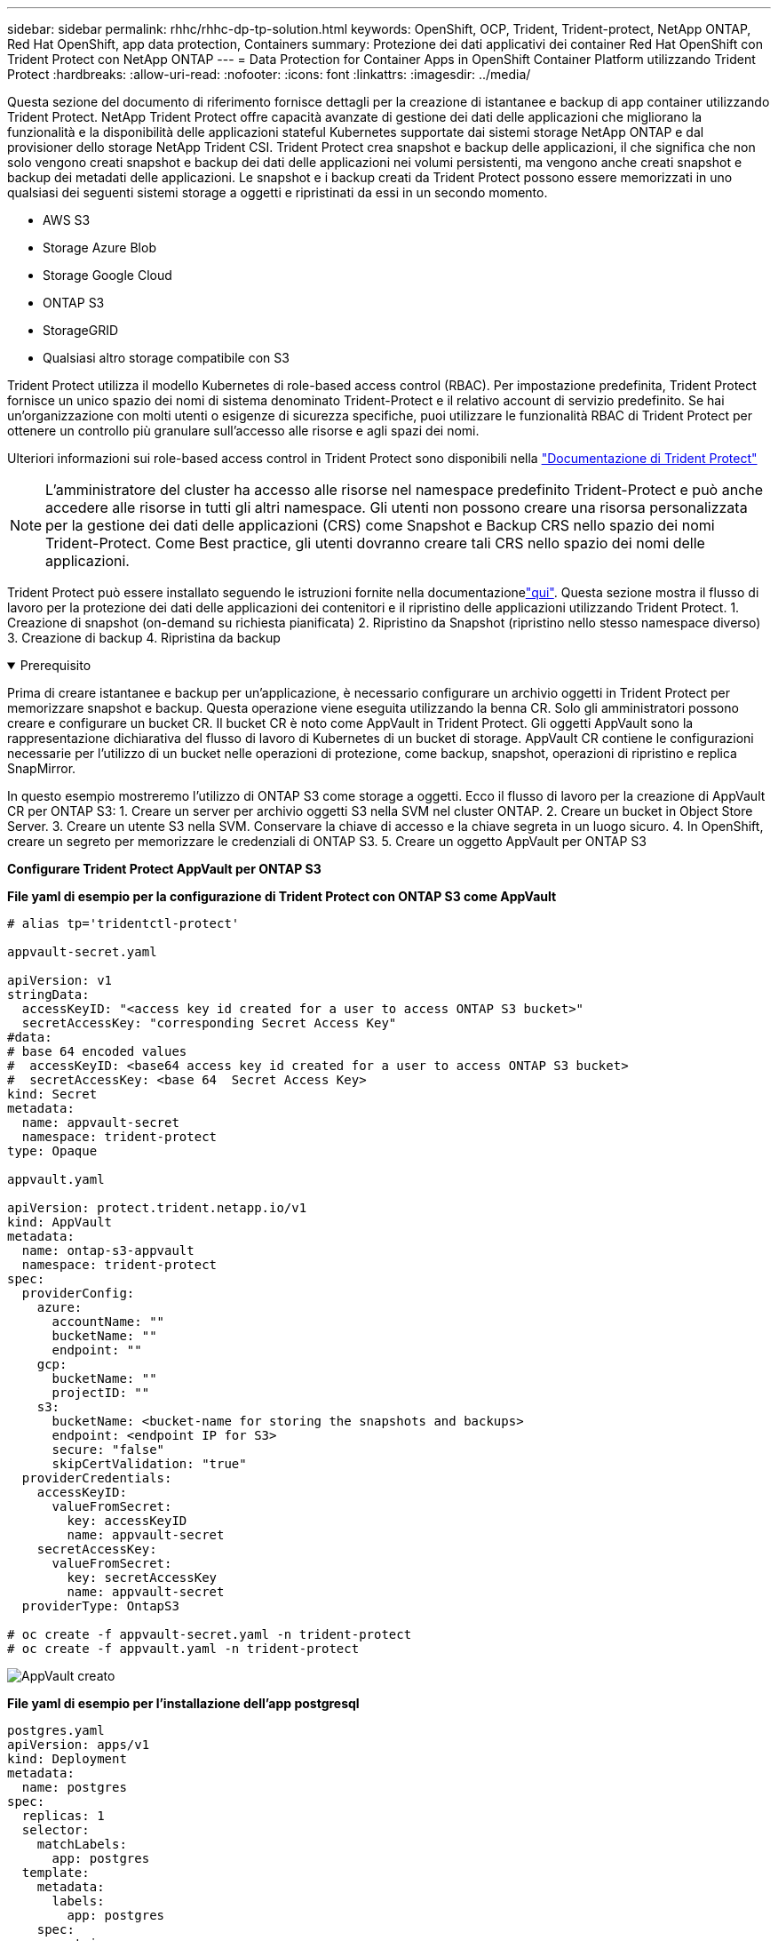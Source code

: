 ---
sidebar: sidebar 
permalink: rhhc/rhhc-dp-tp-solution.html 
keywords: OpenShift, OCP, Trident, Trident-protect, NetApp ONTAP, Red Hat OpenShift, app data protection, Containers 
summary: Protezione dei dati applicativi dei container Red Hat OpenShift con Trident Protect con NetApp ONTAP 
---
= Data Protection for Container Apps in OpenShift Container Platform utilizzando Trident Protect
:hardbreaks:
:allow-uri-read: 
:nofooter: 
:icons: font
:linkattrs: 
:imagesdir: ../media/


[role="lead"]
Questa sezione del documento di riferimento fornisce dettagli per la creazione di istantanee e backup di app container utilizzando Trident Protect. NetApp Trident Protect offre capacità avanzate di gestione dei dati delle applicazioni che migliorano la funzionalità e la disponibilità delle applicazioni stateful Kubernetes supportate dai sistemi storage NetApp ONTAP e dal provisioner dello storage NetApp Trident CSI. Trident Protect crea snapshot e backup delle applicazioni, il che significa che non solo vengono creati snapshot e backup dei dati delle applicazioni nei volumi persistenti, ma vengono anche creati snapshot e backup dei metadati delle applicazioni. Le snapshot e i backup creati da Trident Protect possono essere memorizzati in uno qualsiasi dei seguenti sistemi storage a oggetti e ripristinati da essi in un secondo momento.

* AWS S3
* Storage Azure Blob
* Storage Google Cloud
* ONTAP S3
* StorageGRID
* Qualsiasi altro storage compatibile con S3


Trident Protect utilizza il modello Kubernetes di role-based access control (RBAC). Per impostazione predefinita, Trident Protect fornisce un unico spazio dei nomi di sistema denominato Trident-Protect e il relativo account di servizio predefinito. Se hai un'organizzazione con molti utenti o esigenze di sicurezza specifiche, puoi utilizzare le funzionalità RBAC di Trident Protect per ottenere un controllo più granulare sull'accesso alle risorse e agli spazi dei nomi.

Ulteriori informazioni sui role-based access control in Trident Protect sono disponibili nella link:https://docs.netapp.com/us-en/trident/trident-protect/manage-authorization-access-control.html["Documentazione di Trident Protect"]


NOTE: L'amministratore del cluster ha accesso alle risorse nel namespace predefinito Trident-Protect e può anche accedere alle risorse in tutti gli altri namespace. Gli utenti non possono creare una risorsa personalizzata per la gestione dei dati delle applicazioni (CRS) come Snapshot e Backup CRS nello spazio dei nomi Trident-Protect. Come Best practice, gli utenti dovranno creare tali CRS nello spazio dei nomi delle applicazioni.

Trident Protect può essere installato seguendo le istruzioni fornite nella documentazionelink:https://docs.netapp.com/us-en/trident/trident-protect/trident-protect-installation.html["qui"]. Questa sezione mostra il flusso di lavoro per la protezione dei dati delle applicazioni dei contenitori e il ripristino delle applicazioni utilizzando Trident Protect. 1. Creazione di snapshot (on-demand su richiesta pianificata) 2. Ripristino da Snapshot (ripristino nello stesso namespace diverso) 3. Creazione di backup 4. Ripristina da backup

.Prerequisito
[%collapsible%open]
====
Prima di creare istantanee e backup per un'applicazione, è necessario configurare un archivio oggetti in Trident Protect per memorizzare snapshot e backup. Questa operazione viene eseguita utilizzando la benna CR. Solo gli amministratori possono creare e configurare un bucket CR. Il bucket CR è noto come AppVault in Trident Protect. Gli oggetti AppVault sono la rappresentazione dichiarativa del flusso di lavoro di Kubernetes di un bucket di storage. AppVault CR contiene le configurazioni necessarie per l'utilizzo di un bucket nelle operazioni di protezione, come backup, snapshot, operazioni di ripristino e replica SnapMirror.

In questo esempio mostreremo l'utilizzo di ONTAP S3 come storage a oggetti. Ecco il flusso di lavoro per la creazione di AppVault CR per ONTAP S3: 1. Creare un server per archivio oggetti S3 nella SVM nel cluster ONTAP. 2. Creare un bucket in Object Store Server. 3. Creare un utente S3 nella SVM. Conservare la chiave di accesso e la chiave segreta in un luogo sicuro. 4. In OpenShift, creare un segreto per memorizzare le credenziali di ONTAP S3. 5. Creare un oggetto AppVault per ONTAP S3

**Configurare Trident Protect AppVault per ONTAP S3**

***File yaml di esempio per la configurazione di Trident Protect con ONTAP S3 come AppVault***

[source, yaml]
----
# alias tp='tridentctl-protect'

appvault-secret.yaml

apiVersion: v1
stringData:
  accessKeyID: "<access key id created for a user to access ONTAP S3 bucket>"
  secretAccessKey: "corresponding Secret Access Key"
#data:
# base 64 encoded values
#  accessKeyID: <base64 access key id created for a user to access ONTAP S3 bucket>
#  secretAccessKey: <base 64  Secret Access Key>
kind: Secret
metadata:
  name: appvault-secret
  namespace: trident-protect
type: Opaque

appvault.yaml

apiVersion: protect.trident.netapp.io/v1
kind: AppVault
metadata:
  name: ontap-s3-appvault
  namespace: trident-protect
spec:
  providerConfig:
    azure:
      accountName: ""
      bucketName: ""
      endpoint: ""
    gcp:
      bucketName: ""
      projectID: ""
    s3:
      bucketName: <bucket-name for storing the snapshots and backups>
      endpoint: <endpoint IP for S3>
      secure: "false"
      skipCertValidation: "true"
  providerCredentials:
    accessKeyID:
      valueFromSecret:
        key: accessKeyID
        name: appvault-secret
    secretAccessKey:
      valueFromSecret:
        key: secretAccessKey
        name: appvault-secret
  providerType: OntapS3

# oc create -f appvault-secret.yaml -n trident-protect
# oc create -f appvault.yaml -n trident-protect
----
image:rhhc_dp_tp_solution_container_image1.png["AppVault creato"]

***File yaml di esempio per l'installazione dell'app postgresql ***

[source, yaml]
----
postgres.yaml
apiVersion: apps/v1
kind: Deployment
metadata:
  name: postgres
spec:
  replicas: 1
  selector:
    matchLabels:
      app: postgres
  template:
    metadata:
      labels:
        app: postgres
    spec:
      containers:
      - name: postgres
        image: postgres:14
        env:
        - name: POSTGRES_USER
          #value: "myuser"
          value: "admin"
        - name: POSTGRES_PASSWORD
          #value: "mypassword"
          value: "adminpass"
        - name: POSTGRES_DB
          value: "mydb"
        - name: PGDATA
          value: "/var/lib/postgresql/data/pgdata"
        ports:
        - containerPort: 5432
        volumeMounts:
        - name: postgres-storage
          mountPath: /var/lib/postgresql/data
      volumes:
      - name: postgres-storage
        persistentVolumeClaim:
          claimName: postgres-pvc
---
apiVersion: v1
kind: PersistentVolumeClaim
metadata:
  name: postgres-pvc
spec:
  accessModes:
    - ReadWriteOnce
  resources:
    requests:
      storage: 5Gi
---
apiVersion: v1
kind: Service
metadata:
  name: postgres
spec:
  selector:
    app: postgres
  ports:
  - protocol: TCP
    port: 5432
    targetPort: 5432
  type: ClusterIP

Now create the Trident protect application CR for the postgres app. Include the objects in the namespace postgres and create it in the postgres namespace.
# tp create app postgres-app --namespaces postgres -n postgres

----
image:rhhc_dp_tp_solution_container_image2.png["App creata"]

====
.Creare istantanee
[%collapsible%open]
====
**Creazione di uno snapshot su richiesta**

[source, yaml]
----

# tp create snapshot postgres-snap1 --app postgres-app --appvault ontap-s3-appvault -n postgres
Snapshot "postgres-snap1" created.

----
image:rhhc_dp_tp_solution_container_image3.png["Snapshot creato"]

image:rhhc_dp_tp_solution_container_image4.png["snapshot-pvc creato"]

**Creazione di una pianificazione** utilizzando il seguente comando, le istantanee saranno create giornalmente alle 15:33 e due istantanee e backup saranno conservati.

[source, yaml]
----
# tp create schedule schedule1 --app postgres-app --appvault ontap-s3-appvault --backup-retention 2 --snapshot-retention 2 --granularity Daily --hour 15 --minute 33 --data-mover Restic -n postgres
Schedule "schedule1" created.
----
image:rhhc_dp_tp_solution_container_image5.png["Schedule1 creato"]

**Creazione di una pianificazione utilizzando yaml**

[source, yaml]
----
# tp create schedule schedule2 --app postgres-app --appvault ontap-s3-appvault --backup-retention 2 --snapshot-retention 2 --granularity Daily --hour 15 --minute 33 --data-mover Restic -n postgres --dry-run > hourly-snapshotschedule.yaml

cat hourly-snapshotschedule.yaml

apiVersion: protect.trident.netapp.io/v1
kind: Schedule
metadata:
  creationTimestamp: null
  name: schedule2
  namespace: postgres
spec:
  appVaultRef: ontap-s3-appvault
  applicationRef: postgres-app
  backupRetention: "2"
  dataMover: Restic
  dayOfMonth: ""
  dayOfWeek: ""
  enabled: true
  granularity: Hourly
  #hour: "15"
  minute: "33"
  recurrenceRule: ""
  snapshotRetention: "2"
status: {}
----
image:rhhc_dp_tp_solution_container_image6.png["Schedule2 creato"]

È possibile visualizzare gli snapshot creati in base a questa pianificazione.

image:rhhc_dp_tp_solution_container_image7.png["Snap creato in base alle tempistiche programmate"]

Vengono creati anche snapshot di volumi.

image:rhhc_dp_tp_solution_container_image8.png["Snap PVC creato in base alla pianificazione"]

====
.Eliminare l'applicazione per simulare la perdita dell'applicazione
[%collapsible%open]
====
[source, yaml]
----
# oc delete deployment/postgres -n postgres
# oc get pod,pvc -n postgres
No resources found in postgres namespace.
----
====
.Ripristino da Snapshot nello stesso namespace
[%collapsible%open]
====
[source, yaml]
----
# tp create sir postgres-sir --snapshot postgres/hourly-3f1ee-20250214183300 -n postgres
SnapshotInplaceRestore "postgres-sir" created.
----
image:rhhc_dp_tp_solution_container_image9.png["Sir creato"]

L'applicazione e il relativo PVCviene ripristinata nello stesso namespace.

image:rhhc_dp_tp_solution_container_image10.png["App ripristinata, Signore"]

====
.Ripristino da Snapshot a un namespace diverso
[%collapsible%open]
====
[source, yaml]
----
# tp create snapshotrestore postgres-restore --snapshot postgres/hourly-3f1ee-20250214183300 --namespace-mapping postgres:postgres-restore -n postgres-restore
SnapshotRestore "postgres-restore" created.
----
image:rhhc_dp_tp_solution_container_image11.png["SnapRestore creato"]

È possibile notare che l'applicazione è stata ripristinata in un nuovo spazio dei nomi.

image:rhhc_dp_tp_solution_container_image12.png["App ripristinata, SnapRestore"]

====
.Creare backup
[%collapsible%open]
====
**Creazione di un backup su richiesta**

[source, yaml]
----
# tp create backup postgres-backup1 --app postgres-app --appvault ontap-s3-appvault -n postgres
Backup "postgres-backup1" created.
----
image:rhhc_dp_tp_solution_container_image13.png["Backup creato"]

**Creazione della pianificazione per il backup**

I backup giornalieri e orari riportati nell'elenco precedente vengono creati a partire dalla pianificazione impostata in precedenza.

[source, yaml]
----
# tp create schedule schedule1 --app postgres-app --appvault ontap-s3-appvault --backup-retention 2 --snapshot-retention 2 --granularity Daily --hour 15 --minute 33 --data-mover Restic -n postgres
Schedule "schedule1" created.
----
image:rhhc_dp_tp_solution_container_image13a.png["Pianificazione creata in precedenza"]

====
.Ripristino dal backup
[%collapsible%open]
====
**Eliminare l'applicazione e i PVC per simulare una perdita di dati.**

image:rhhc_dp_tp_solution_container_image14.png["Pianificazione creata in precedenza"]

**Restore to same namespace** #tp create bir postgres-bir --backup postgres/hour-3f1ee-20250224023300 -n postgres BackupInplaceRestore "postgres-bir" created.

image:rhhc_dp_tp_solution_container_image15.png["ripristinare nello stesso namespace"]

L'applicazione e i PVC vengono ripristinati nello stesso namespace.

image:rhhc_dp_tp_solution_container_image16.png["ripristino di applicazioni e pvc nello stesso namespace"]

**Ripristinare uno spazio dei nomi diverso** creare un nuovo spazio dei nomi. Ripristino da un backup nel nuovo spazio dei nomi.

image:rhhc_dp_tp_solution_container_image17.png["ripristinare in un namespace diverso"]

====
.Migrazione delle applicazioni
[%collapsible%open]
====
Per clonare o migrare un'applicazione in un cluster diverso (eseguire un clone tra cluster), creare un backup nel cluster di origine, quindi ripristinare il backup in un cluster diverso. Assicurarsi che Trident Protect sia installato sul cluster di destinazione.

Sul cluster di origine, eseguire i passaggi come mostrato nell'immagine seguente:

image:rhhc_dp_tp_solution_container_image18.png["ripristinare in un namespace diverso"]

Dal cluster di origine, passare al cluster di destinazione. Quindi, assicurarsi che AppVault sia accessibile dal contesto del cluster di destinazione e ottenere il contenuto di AppVault dal cluster di destinazione.

image:rhhc_dp_tp_solution_container_image19.png["consente di passare dal contesto alla destinazione"]

Utilizzare il percorso di backup dall'elenco e creare un oggetto backuprestore CR come illustrato nel comando riportato di seguito.

[source, yaml]
----
# tp create backuprestore backup-restore-cluster2 --namespace-mapping postgres:postgres --appvault ontap-s3-appvault --path postgres-app_4d798ed5-cfa8-49ff-a5b6-c5e2d89aeb89/backups/postgres-backup-cluster1_ec0ed3f3-5500-4e72-afa8-117a04a0b1c3 -n postgres
BackupRestore "backup-restore-cluster2" created.
----
image:rhhc_dp_tp_solution_container_image20.png["ripristinare la destinazione"]

Come puoi vedere, i pod delle applicazioni e i pvc vengono creati nel cluster di destinazione.

image:rhhc_dp_tp_solution_container_image21.png["app sul cluster di destinazione"]

====